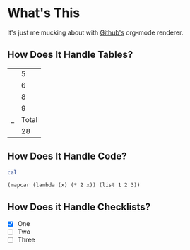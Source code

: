 * What's This

It's just me mucking about with [[http://github.com][Github's]] org-mode renderer.

** How Does It Handle Tables?

|---+-------|
|   |     5 |
|   |     6 |
|   |     8 |
|   |     9 |
|---+-------|
| _ | Total |
|   |    28 |
|---+-------|
#+TBLFM: $Total=vsum(@II-1..@I)

** How Does It Handle Code?

#+begin_src sh
cal
#+end_src

#+RESULTS:
| January | 2013 |    |    |    |    |    |
|      Su |   Mo | Tu | We | Th | Fr | Sa |
|       1 |    2 |  3 |  4 |  5 |    |    |
|       6 |    7 |  8 |  9 | 10 | 11 | 12 |
|      13 |   14 | 15 | 16 | 17 | 18 | 19 |
|      20 |   21 | 22 | 23 | 24 | 25 | 26 |
|      27 |   28 | 29 | 30 | 31 |    |    |
|         |      |    |    |    |    |    |

#+begin_src elisp
  (mapcar (lambda (x) (* 2 x)) (list 1 2 3))
#+end_src

#+RESULTS:
| 2 | 4 | 6 |


** How Does it Handle Checklists?

- [X] One
- [ ] Two
- [ ] Three
